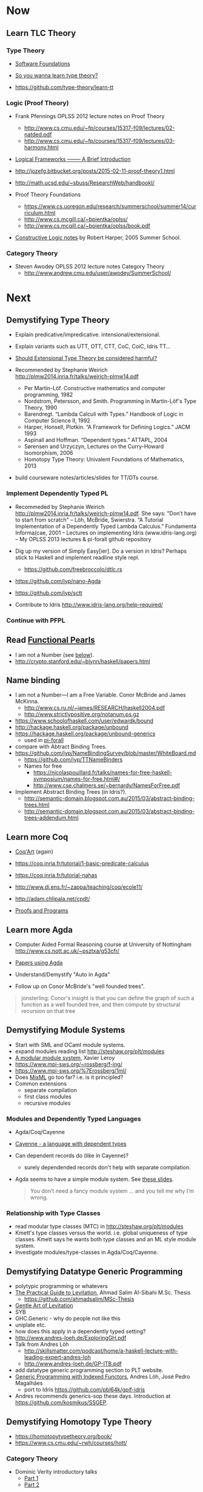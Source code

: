 * Now

** Learn TLC Theory

*** Type Theory

- [[https://www.cis.upenn.edu/~bcpierce/sf/][Software Foundations]]

- [[http://purelytheoretical.com/sywtltt.html][So you wanna learn type theory?]]

- https://github.com/type-theory/learn-tt

*** Logic (Proof Theory)

  - Frank Pfennings OPLSS 2012 lecture notes on Proof Theory
    - http://www.cs.cmu.edu/~fp/courses/15317-f09/lectures/02-natded.pdf
    - http://www.cs.cmu.edu/~fp/courses/15317-f09/lectures/03-harmony.html

  - [[https://www.cs.cmu.edu/~fp/papers/mdorf01.pdf][Logical Frameworks –—— A Brief Introduction]]

  - http://jozefg.bitbucket.org/posts/2015-02-11-proof-theory1.html

  - http://math.ucsd.edu/~sbuss/ResearchWeb/handbookI/

  - Proof Theory Foundations
    - https://www.cs.uoregon.edu/research/summerschool/summer14/curriculum.html
    - http://www.cs.mcgill.ca/~bpientka/oplss/
    - http://www.cs.mcgill.ca/~bpientka/oplss/book.pdf

  - [[https://www.cs.uoregon.edu/research/summerschool/summer05/lectures/outline.pdf][Constructive Logic notes]] by Robert Harper, 2005 Summer School.

*** Category Theory

- Steven Awodey OPLSS 2012 lecture notes Category Theory
  - http://www.andrew.cmu.edu/user/awodey/SummerSchool/


* Next

** Demystifying Type Theory

- Explain predicative/impredicative. intensional/extensional.
- Explain variants such as UTT, OTT, CTT, CoC, CoiC, Idris TT...
- [[http://www.cs.nott.ac.uk/~psztxa/talks/constructive-06.pdf][Should Extensional Type Theory be considered harmful?]]
- Recommended by Stephanie Weirich http://plmw2014.inria.fr/talks/weirich-plmw14.pdf

  - Per Martin-Löf. Constructive mathematics and computer programming, 1982
  - Nordstrom, Petersson, and Smith. Programming in Martin-Löf's Type Theory, 1990
  - Barendregt. “Lambda Calculi with Types.” Handbook of Logic in Computer Science II, 1992
  - Harper, Honsell, Plotkin. “A Framework for Defining Logics.” JACM 1993
  - Aspinall and Hoffman. “Dependent types.” ATTAPL, 2004
  - Sørensen and Urzyczyn, Lectures on the Curry-Howard Isomorphism, 2006
  - Homotopy Type Theory: Univalent Foundations of Mathematics, 2013

- build courseware notes/articles/slides for TT/DTs course.

*** Implement Dependently Typed PL

  - Recommeded by Stephanie Weirich http://plmw2014.inria.fr/talks/weirich-plmw14.pdf. She says: "Don’t have to start from scratch"
    – Löh, McBride, Swierstra. “A Tutorial Implementation of a Dependently Typed Lambda Calculus.” Fundamenta Informa(cae, 2001
    – Lectures on implementing Idris (www.idris-lang.org)
    – My OPLSS 2013 lectures & pi-forall github repository

  - Dig up my version of Simply Easy[ier]. Do a version in Idris?
    Perhaps stick to Haskell and implement readline style repl.
    - https://github.com/freebroccolo/dtlc.rs
  - https://github.com/jyp/nano-Agda
  - https://github.com/jyp/sctt

  - Contribute to Idris http://www.idris-lang.org/help-required/

*** Continue with PFPL

** Read [[https://wiki.haskell.org/Research_papers/Functional_pearls][Functional Pearls]]
  - I am not a Number (see [[#name-binding][below]]).
  - http://crypto.stanford.edu/~blynn/haskell/papers.html

** Name binding
  - I am not a Number—I am a Free Variable. Conor McBride and James McKinna.
    - http://www.cs.ru.nl/~james/RESEARCH/haskell2004.pdf 
    - http://www.strictlypositive.org/notanum.ps.gz
  - https://www.schoolofhaskell.com/user/edwardk/bound
  - http://hackage.haskell.org/package/unbound
  - https://hackage.haskell.org/package/unbound-generics
    - used in [[https://github.com/sweirich/pi-forall][pi-forall]]
  - compare with Abtract Binding Trees.
  - https://github.com/jyp/NameBindingSurvey/blob/master/WhiteBoard.md
    - https://github.com/jyp/TTNameBinders
    - Names for free
      - https://nicolaspouillard.fr/talks/names-for-free-haskell-symposium/names-for-free.html#/
      - http://www.cse.chalmers.se/~bernardy/NamesForFree.pdf
  - Implement Abstract Binding Trees (in Idris?).
    - http://semantic-domain.blogspot.com.au/2015/03/abstract-binding-trees.html
    - http://semantic-domain.blogspot.com.au/2015/03/abstract-binding-trees-addendum.html

** Learn more Coq

  - [[https://www.labri.fr/perso/casteran/CoqArt/][Coq'Art]] (again)

  - https://coq.inria.fr/tutorial/1-basic-predicate-calculus

  - https://coq.inria.fr/tutorial-nahas

  - http://www.di.ens.fr/~zappa/teaching/coq/ecole11/

  - http://adam.chlipala.net/cpdt/

  - [[http://ilyasergey.net/pnp/][Proofs and Programs]]

** Learn more Agda

- Computer Aided Formal Reasoning course at University of Nottingham
  http://www.cs.nott.ac.uk/~psztxa/g53cfr/

- [[http://wiki.portal.chalmers.se/agda/pmwiki.php?n=Main.Publications][Papers using Agda]]

- Understand/Demystify "Auto in Agda"

- Follow up on Conor McBride's "well founded trees".

#+BEGIN_QUOTE
jonsterling: Conor's insight is that you can define the graph of such a function as a well founded tree, and then compute by structural recursion on that tree
#+END_QUOTE

** Demystifying Module Systems

   - Start with SML and OCaml module systems.
   - expand modules reading list http://steshaw.org/plt/modules
   - [[http://caml.inria.fr/pub/papers/xleroy-modular_modules-jfp.pdf][A modular module system]], Xavier Leroy
   - https://www.mpi-sws.org/~rossberg/f-ing/
   - https://www.mpi-sws.org/%7Erossberg/1ml/
   - Does [[https://www.mpi-sws.org/~rossberg/mixml/][MixML]] go too far? i.e. is it principled?
   - Common extensions 
     - separate compilation
     - first class modules
     - recursive modules

*** Modules and Dependently Typed Languages
  - Agda/Coq/Cayenne
  - [[http://fsl.cs.illinois.edu/images/5/5e/Cayenne.pdf][Cayenne - a language with dependent types]]
  - Can dependent records do (like in Cayenne)?
    - surely dependended records don't help with separate compilation.
  - Agda seems to have a simple module system. See [[http://www.cse.chalmers.se/~ulfn/talks/modules-061220.pdf][these slides]].
    #+begin_quote
    You don’t need a fancy module system ... and you tell me why I’m wrong.
    #+end_quote

*** Relationship with Type Classes
  - read modular type classes (MTC) in http://steshaw.org/plt/modules
  - Kmett's type classes versus the world. i.e. global uniqueness of
    type classes. Kmett says he wants both type classes and an ML
    style module system.
  - Investigate modules/type-classes in Agda/Coq/Cayenne.

** Demystifying Datatype Generic Programming
  - polytypic programming or whatevers
  - [[http://itu.dk/people/asal/pubs/msc-thesis-report.pdf][The Practical Guide to Levitation]], Ahmad Salim Al-Sibahi M.Sc. Thesis
    - https://github.com/ahmadsalim/MSc-Thesis
  - [[https://personal.cis.strath.ac.uk/conor.mcbride/levitation.pdf][Gentle Art of Levitation]]
  - SYB
  - GHC.Generic - why do people not like this
  - uniplate etc.
  - how does this apply in a dependently typed setting?
  - http://www.andres-loeh.de/ExploringGH.pdf
  - Talk from Andres Löh
    - http://skillsmatter.com/podcast/home/a-haskell-lecture-with-leading-expert-andres-loh
    - http://www.andres-loeh.de/GP-ITB.pdf
  - add datatype generic programming section to PLT website.
  - [[http://dreixel.net/research/pdf/gpif.pdf][Generic Programming with Indexed Functors]], Andres Löh, José Pedro Magalhães
    - port to Idris https://github.com/pbl64k/gpif-idris
  - Andres recommends generics-sop these days. Introduction at https://github.com/kosmikus/SSGEP.

** Demystifying Homotopy Type Theory

- https://homotopytypetheory.org/book/
- https://www.cs.cmu.edu/~rwh/courses/hott/

*** Category Theory

- Dominic Verity introductory talks
  - [[https://vimeo.com/17207564][Part 1]]
  - [[https://youtu.be/yilkBvVDB_w][Part 2]]

*** Categorical Logic

- http://www.cs.man.ac.uk/~pt/Practical-Foundations/html/index.html
- https://ncatlab.org/nlab/show/Sheaves+in+Geometry+and+Logic
- https://www.andrew.cmu.edu/user/awodey/catlog/notes/
- http://www.mathematik.tu-darmstadt.de/~streicher/CTCL.pdf
- [[http://www.mpi-sws.org/~dreyer/courses/catlogic/jacobs.pdf][Categorical Logic and Type Theory]]
- [[http://www.edsko.net/tcd/talks/cattheory.pdf][Abstract nonsense for Functional Programmers]]

*** Topos

- [[https://www.amazon.com/Conceptual-Mathematics-First-Introduction-Categories-ebook/dp/B00AKE1VFE?ie=UTF8&me=&ref_=mt_kindle][Conceptual Mathematics]]
- [[http://arxiv.org/pdf/1012.5647v3.pdf][An information introduction to Topos theory]]
- https://ncatlab.org/nlab/show/topos
- http://www.staff.science.uu.nl/~ooste110/syllabi/toposmoeder.pdf
- [[http://math.ucr.edu/home/baez/topos.html][Topos Theory in a Nutshell]]

** Functional Programming in Scala

  - http://eed3si9n.com/learning-scalaz/

*** Contribute to intellij-scala
   - http://blog.jetbrains.com/scala/2016/04/21/how-to-contribute-to-intellij-scala-plugin/

** Focusing

  - https://www.cs.cmu.edu/~fp/courses/oregon-m10/04-focusing.pdf
  - https://www.cs.cmu.edu/~fp/courses/15816-s12/lectures/09-focusing.pdf

** Write an efficient nanopass compiler.
  - https://github.com/sellout/recursion-scheme-talk/blob/master/nanopass-compiler-talk.org

** Learn pipes

  - https://ocharles.org.uk/talks/2013-09-18-pipes.pdf
  - https://www.schoolofhaskell.com/school/to-infinity-and-beyond/pick-of-the-week/Pipes%20tutorial

** Investigate strict v non-strict
  - strict/cbv (with at least optional call-by-name) v non-strict/lazy/cb-need
  - with stream transducers, generators (Simple Generators), pipes, conduits, machines, iteratees, Clojures's transducers/reducers etc for stream processing. These work well with strict languages.
    - https://dl.dropboxusercontent.com/u/4588997/Machines.pdf
  - with delimited control for (tree) search.
    - http://okmij.org/ftp/continuations/#reify-search
    - tree search was the defining reason from John Huges Why FP Matters IIRC.
    - isSubstringOf x y = any (isPrefixOf x) (tails y)
      - Cale Gibbard
      - http://lambda-the-ultimate.org/node/1277#comment-14313
      - Noted in FPiS
  - it's all delimited control.
  - perhaps we don't need laziness even for modular list/collection methods mentioned by Lennart Augustsson.
    - http://augustss.blogspot.com.au/2011/05/more-points-for-lazy-evaluation-in.html
#+BEGIN_SRC
  any :: (a -> Bool) -> [a] -> Bool
  any p = or . map p
#+END_SRC
  - take a look at the point of laziness article by Robert Harper.
  - scan FPiS for uses of laziness or call-by-name.
  - Implement this stuff in Idris and/or Scala to try it out.
  - CBPV? http://math.andrej.com/2008/11/23/a-toy-call-by-push-value-language/

** Effects
  - implement monad transformers
  - take a look at algebraic effects.
  - Idris 
    - https://eb.host.cs.st-andrews.ac.uk/drafts/effects.pdf
  - PureScript.
    - http://www.purescript.org/learn/eff/
  - Eff
    - http://www.eff-lang.org
  - Frank.
    - https://personal.cis.strath.ac.uk/conor.mcbride/pub/Frank/
    - http://homepages.inf.ed.ac.uk/slindley/papers/frankly-draft-march2014.pdf
  - Koka

** Haskell

- argonaut-hs
  - Use TH to auto-generate encode/decode instances.

- Prove that total languages can safely use fusion (because they can evaluated non-strictly).

- Port otcc to Idris/Haskell.

*** Swift parser for Haskell

- sigh
- language-swift-quote

*** Turtle

- Convert the [[http://tldp.org/LDP/abs/html/string-manipulation.html][horrors of Bash]] to the wonders of Turtle Haskell

*** Web frameworks in Haskell.
   - Try out Scotty, Spock, Yesod, Snap, Servant.
     - http://www.yesodweb.com/book/yesod-for-haskellers
   - Write a REST/JSON client in Haskell (Twitter/GitHub client, say).
   - Write a REST/JSON server in Haskell.
   - Write a "sessionless" web app in Haskell.

** Demystifying Advanced Functional Programming
  - recursion schemes
  - Algebra of Programming.
  - notes/slides/courseware on advanced FP techniques

** Demystifying Dependently Typed Functional Programming with Idris

- Read [[https://www.manning.com/books/type-driven-development-with-idris][Type-Driven Development with Idris]], by Edwin Brady.
- Contribute to Idris.
- Courseware: notes/articles/slides.

** Demystifying Compilers 
  - aka course notes/slides/courseware.
  - blog series to replace "Let's write a compiler"
  - http://jozefg.bitbucket.org/posts/2015-03-24-pcf.html
  - "The essense of compilation" compiling a simple language in the smallest possible compiler.
    (inspired by http://www.timphilipwilliams.com/posts/2014-05-22-the-essence-of-compilation.html)
  - skeleton
    - Introduction to language design with the BabyML.
    - Lexing/Parsing
    - Semantic Analysis (Type Checking)
    - Simple IL/IR generation
    - Backend
      - Simple IL interpreter/engine + runtime.
      - Compile to x86-64.
      - Compile to JS.
      - Compile to JVM.
      - Compile to CLR/CLI.

** Demystifying Automated Deduction
  - aka course notes/slides for Automated Deduction
  - The theorem prover from ML for the Working Programmer.
  - Djinn walkthrough.

** Demystifying Proof Assistants
  - Introduction to Coq.
  - Introduction to Agda.
  - Introduction to Isabelle.
  - Introduction to Twelf.

** Nix or Package all the things

  - Nix for your dotfiles.
  - Nix for your development environment configuration.
  - Nix for your own tools (aka etools at Ephox).
  - Nix for your (proprietary) software products.

** Rational Startup Movement
  - Start writing up "The Rational Startup"
    - Using Haskell for a startup.
    - rational software tooling.
    - PureScript.
    - To Scala or not to Scala, yep, that's the question.

** PureScript

- Port [[https://twitter.com/li_haoyi][Li Haoyi]]'s Scala-JS examples to PureScript.
  - https://gist.github.com/lihaoyi/9443f8e0ecc68d1058ad
  - Idris & Glorious GHCJS.

** Learn LaTex

- Produce something (tech report?) with LaTeX. Perhaps via org-mode.

** Logic Programming

- [[http://people.cs.uchicago.edu/~odonnell/Scholar/Technical_papers/Intro_Logic_Prog/description.html][Logic and Logic Programming]]

** PL suitable for gamedev

- Design and implement a Systems Programming Languages suitable for gamedev.
- Gamedev's would probably be super happy with Rust...

** Misc

- Read "On Bullshit" "spoken word" as "performance art".

- Write an essay/book "On Money". inspired by "On Bullshit" and "On Assholes"

- Find ADC/Intec shares.
